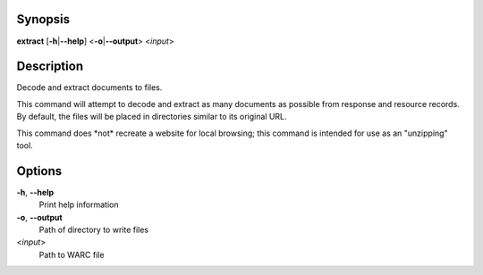 .. Automatically generated; do not edit!

Synopsis
========

**extract** [**-h**\ \|\ **--help**] <**-o**\ \|\ **--output**>
<*input*>

Description
===========

Decode and extract documents to files.

This command will attempt to decode and extract as many documents as
possible from response and resource records. By default, the files will
be placed in directories similar to its original URL.

This command does \*not\* recreate a website for local browsing; this
command is intended for use as an "unzipping" tool.

Options
=======

**-h**, **--help**
   Print help information

**-o**, **--output**
   Path of directory to write files

<*input*>
   Path to WARC file
